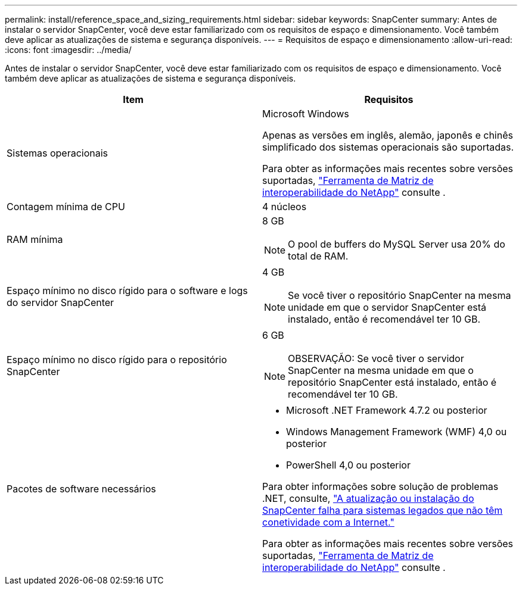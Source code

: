 ---
permalink: install/reference_space_and_sizing_requirements.html 
sidebar: sidebar 
keywords: SnapCenter 
summary: Antes de instalar o servidor SnapCenter, você deve estar familiarizado com os requisitos de espaço e dimensionamento. Você também deve aplicar as atualizações de sistema e segurança disponíveis. 
---
= Requisitos de espaço e dimensionamento
:allow-uri-read: 
:icons: font
:imagesdir: ../media/


[role="lead"]
Antes de instalar o servidor SnapCenter, você deve estar familiarizado com os requisitos de espaço e dimensionamento. Você também deve aplicar as atualizações de sistema e segurança disponíveis.

|===
| Item | Requisitos 


 a| 
Sistemas operacionais
 a| 
Microsoft Windows

Apenas as versões em inglês, alemão, japonês e chinês simplificado dos sistemas operacionais são suportadas.

Para obter as informações mais recentes sobre versões suportadas, https://imt.netapp.com/matrix/imt.jsp?components=105046;&solution=1257&isHWU&src=IMT["Ferramenta de Matriz de interoperabilidade do NetApp"^] consulte .



 a| 
Contagem mínima de CPU
 a| 
4 núcleos



 a| 
RAM mínima
 a| 
8 GB


NOTE: O pool de buffers do MySQL Server usa 20% do total de RAM.



 a| 
Espaço mínimo no disco rígido para o software e logs do servidor SnapCenter
 a| 
4 GB


NOTE: Se você tiver o repositório SnapCenter na mesma unidade em que o servidor SnapCenter está instalado, então é recomendável ter 10 GB.



 a| 
Espaço mínimo no disco rígido para o repositório SnapCenter
 a| 
6 GB


NOTE: OBSERVAÇÃO: Se você tiver o servidor SnapCenter na mesma unidade em que o repositório SnapCenter está instalado, então é recomendável ter 10 GB.



 a| 
Pacotes de software necessários
 a| 
* Microsoft .NET Framework 4.7.2 ou posterior
* Windows Management Framework (WMF) 4,0 ou posterior
* PowerShell 4,0 ou posterior


Para obter informações sobre solução de problemas .NET, consulte, link:https://kb.netapp.com/Advice_and_Troubleshooting/Data_Protection_and_Security/SnapCenter/SnapCenter_upgrade_or_install_fails_with_%22This_KB_is_not_related_to_the_OS%22["A atualização ou instalação do SnapCenter falha para sistemas legados que não têm conetividade com a Internet."]

Para obter as informações mais recentes sobre versões suportadas, https://imt.netapp.com/matrix/imt.jsp?components=105046;&solution=1257&isHWU&src=IMT["Ferramenta de Matriz de interoperabilidade do NetApp"^] consulte .

|===